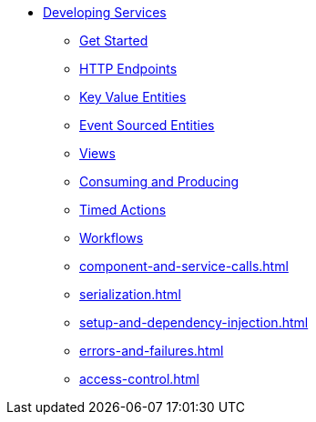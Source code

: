 * xref:index.adoc[Developing Services]
** xref:getting-started.adoc[Get Started]
** xref:http-endpoints.adoc[HTTP Endpoints]
** xref:key-value-entities.adoc[Key Value Entities]
** xref:event-sourced-entities.adoc[Event Sourced Entities]
** xref:views.adoc[Views]
** xref:consuming-producing.adoc[Consuming and Producing]
** xref:timed-actions.adoc[Timed Actions]
** xref:workflows.adoc[Workflows]
** xref:component-and-service-calls.adoc[]
** xref:serialization.adoc[]
** xref:setup-and-dependency-injection.adoc[]
** xref:errors-and-failures.adoc[]
** xref:access-control.adoc[]
